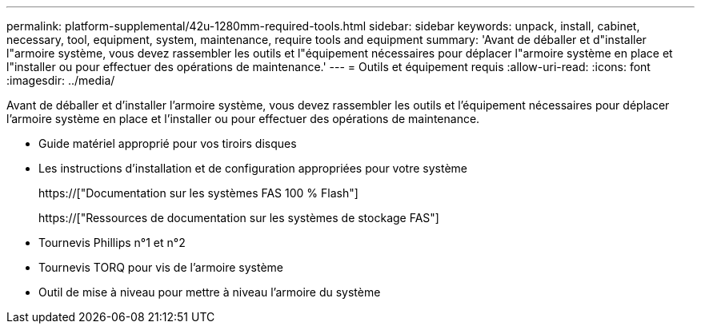 ---
permalink: platform-supplemental/42u-1280mm-required-tools.html 
sidebar: sidebar 
keywords: unpack, install, cabinet, necessary, tool, equipment, system, maintenance, require tools and equipment 
summary: 'Avant de déballer et d"installer l"armoire système, vous devez rassembler les outils et l"équipement nécessaires pour déplacer l"armoire système en place et l"installer ou pour effectuer des opérations de maintenance.' 
---
= Outils et équipement requis
:allow-uri-read: 
:icons: font
:imagesdir: ../media/


[role="lead"]
Avant de déballer et d'installer l'armoire système, vous devez rassembler les outils et l'équipement nécessaires pour déplacer l'armoire système en place et l'installer ou pour effectuer des opérations de maintenance.

* Guide matériel approprié pour vos tiroirs disques
* Les instructions d'installation et de configuration appropriées pour votre système
+
https://["Documentation sur les systèmes FAS 100 % Flash"]

+
https://["Ressources de documentation sur les systèmes de stockage FAS"]

* Tournevis Phillips n°1 et n°2
* Tournevis TORQ pour vis de l'armoire système
* Outil de mise à niveau pour mettre à niveau l'armoire du système

